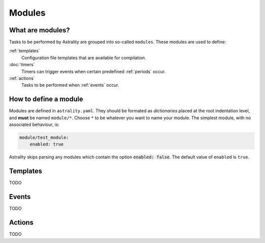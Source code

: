 .. _modules:

=======
Modules
=======

What are modules?
=================

Tasks to be performed by Astrality are grouped into so-called ``modules``.
These modules are used to define:

:ref:`templates`
    Configuration file templates that are available for compilation.

:doc:`timers`
    Timers can trigger events when certain predefined :ref:`periods` occur.

:ref:`actions`
    Tasks to be performed when :ref:`events` occur.

How to define a module
======================

Modules are defined in ``astrality.yaml``.
They should be formated as *dictionaries* placed at the root indentation level, and **must** be named ``module/*``. 
Choose ``*`` to be whatever you want to name your module.
The simplest module, with no associated behaviour, is:

.. code-block:: yaml

    module/test_module:
        enabled: true

Astrality skips parsing any modules which contain the option :code:`enabled: false`.
The default value of ``enabled`` is ``true``.

.. _templates:

Templates
=========
TODO

.. _events:

Events
======
TODO

.. _actions:

Actions
=======
TODO
